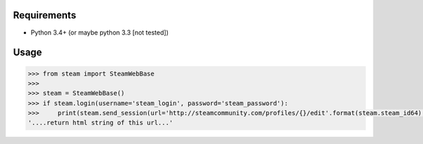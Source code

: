 Requirements
============

* Python 3.4+ (or maybe python 3.3 [not tested])

Usage
=====

.. code-block:: python

    >>> from steam import SteamWebBase
    >>> 
    >>> steam = SteamWebBase()
    >>> if steam.login(username='steam_login', password='steam_password'):
    >>>     print(steam.send_session(url='http://steamcommunity.com/profiles/{}/edit'.format(steam.steam_id64), is_post=False))
    '....return html string of this url...'